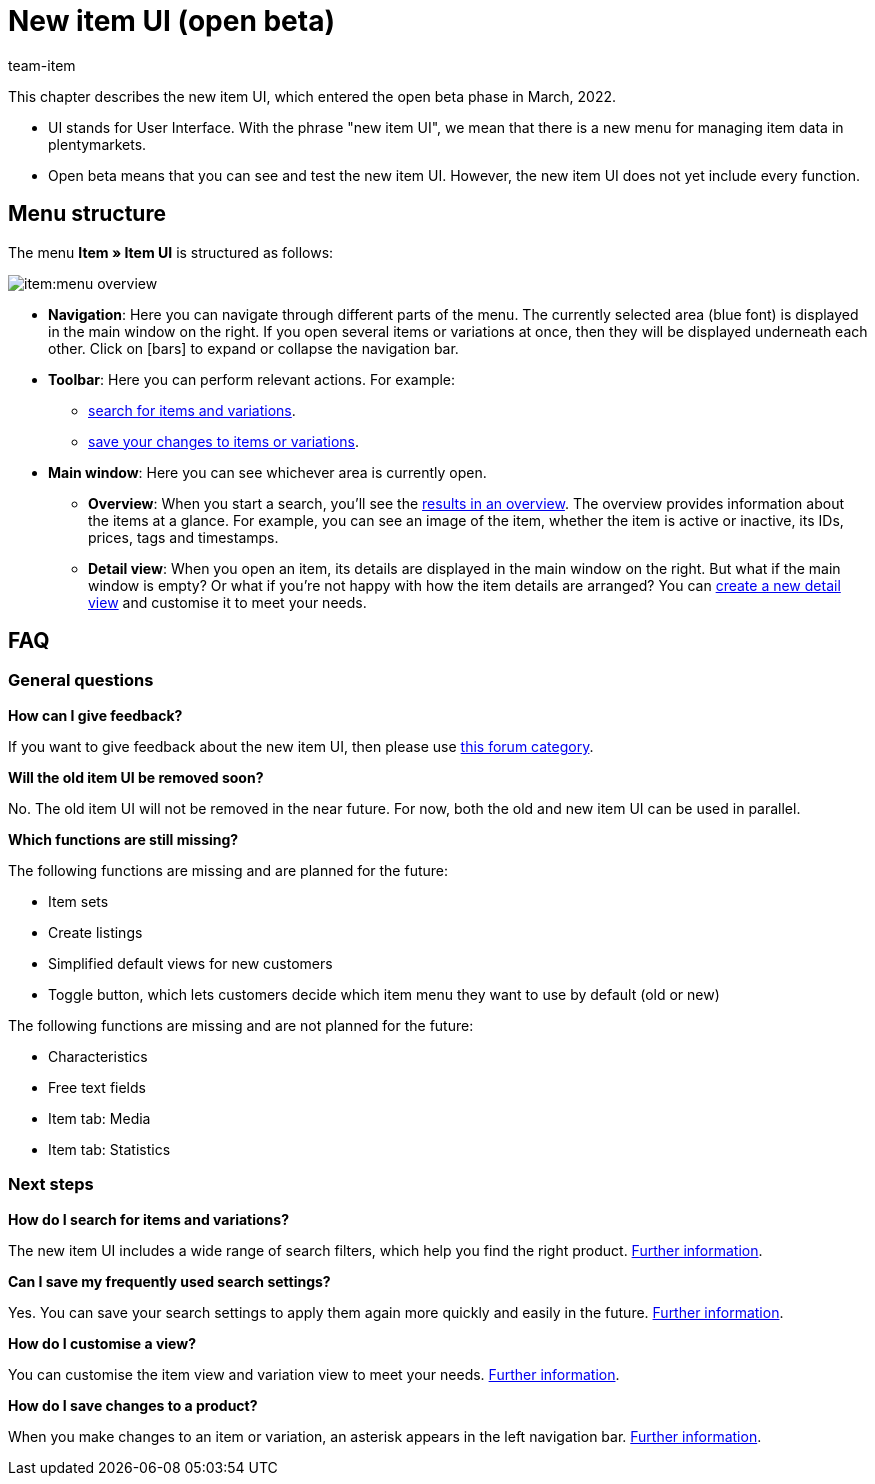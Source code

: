 = New item UI (open beta)
:description: This chapter describes the new item UI, which entered the open beta phase in March, 2022.
:author: team-item

////
zuletzt bearbeitet 02.12.2022
////

This chapter describes the new item UI, which entered the open beta phase in March, 2022.

* UI stands for [.underline]##U##ser [.underline]##I##nterface.
With the phrase "new item UI", we mean that there is a new menu for managing item data in plentymarkets.
* Open beta means that you can see and test the new item UI.
However, the new item UI does not yet include every function.

== Menu structure

The menu *Item » Item UI* is structured as follows:

image::item:menu-overview.png[]

* *Navigation*:
Here you can navigate through different parts of the menu.
The currently selected area (blue font) is displayed in the main window on the right.
If you open several items or variations at once, then they will be displayed underneath each other.
Click on icon:bars[role="darkGrey"] to expand or collapse the navigation bar.

* *Toolbar*:
Here you can perform relevant actions. For example:
** xref:item:search.adoc#100[search for items and variations].
** xref:item:directory.adoc#1000[save your changes to items or variations].

* *Main window*:
Here you can see whichever area is currently open.
** *Overview*:
When you start a search, you’ll see the xref:item:search.adoc#500[results in an overview].
The overview provides information about the items at a glance.
For example, you can see an image of the item, whether the item is active or inactive, its IDs, prices, tags and timestamps.

** *Detail view*:
When you open an item, its details are displayed in the main window on the right.
But what if the main window is empty?
Or what if you’re not happy with how the item details are arranged?
You can xref:item:detail-view.adoc#200[create a new detail view] and customise it to meet your needs.

== FAQ

=== General questions

[.collapseBox]
.*How can I give feedback?*
--

If you want to give feedback about the new item UI, then please use link:https://forum.plentymarkets.com/c/item/18[this forum category].

--

[.collapseBox]
.*Will the old item UI be removed soon?*
--

No.
The old item UI will not be removed in the near future.
For now, both the old and new item UI can be used in parallel.

--

[.collapseBox]
.*Which functions are still missing?*
--

The following functions are missing and are planned for the future:

* Item sets
* Create listings
* Simplified default views for new customers
* Toggle button, which lets customers decide which item menu they want to use by default (old or new)

The following functions are missing and are not planned for the future:

* Characteristics
* Free text fields
* Item tab: Media
* Item tab: Statistics

--

=== Next steps

[.collapseBox]
.*How do I search for items and variations?*
--

The new item UI includes a wide range of search filters, which help you find the right product.
xref:item:search.adoc#100[Further information].

--

[.collapseBox]
.*Can I save my frequently used search settings?*
--

Yes.
You can save your search settings to apply them again more quickly and easily in the future.
xref:item:item-search.adoc#200[Further information].

--

[.collapseBox]
.*How do I customise a view?*
--

You can customise the item view and variation view to meet your needs.
xref:item:detail-view.adoc#[Further information].

--

[.collapseBox]
.*How do I save changes to a product?*
--

When you make changes to an item or variation, an asterisk appears in the left navigation bar.
xref:item:detail-view.adoc#1000[Further information].

--
